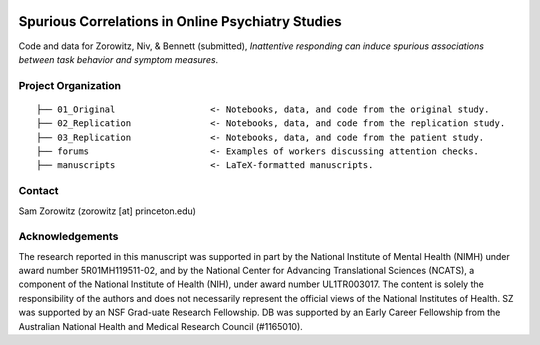 .. image:: https://img.shields.io/badge/python-3.6+-blue.svg
        :target: https://www.python.org/downloads/release/python-360/

.. image:: https://img.shields.io/github/license/mashape/apistatus.svg
        :target: https://github.com/nivlab/sciops/blob/master/LICENSE

Spurious Correlations in Online Psychiatry Studies
==================================================

Code and data for Zorowitz, Niv, & Bennett (submitted), *Inattentive responding can induce spurious associations between task behavior and symptom measures*.

Project Organization
^^^^^^^^^^^^^^^^^^^^
::

    ├── 01_Original                  <- Notebooks, data, and code from the original study.
    ├── 02_Replication               <- Notebooks, data, and code from the replication study.
    ├── 03_Replication               <- Notebooks, data, and code from the patient study.
    ├── forums                       <- Examples of workers discussing attention checks.
    ├── manuscripts                  <- LaTeX-formatted manuscripts.


Contact
^^^^^^^
Sam Zorowitz (zorowitz [at] princeton.edu)

Acknowledgements
^^^^^^^^^^^^^^^^
The research reported in this manuscript was supported in part by the National Institute of Mental Health (NIMH) under award number 5R01MH119511-02, and by the National Center for Advancing Translational Sciences (NCATS), a component of the National Institute of Health (NIH), under award number UL1TR003017. The content is  solely the responsibility of the authors and does not necessarily represent the official views of the National Institutes of Health. SZ was supported by an NSF Grad-uate Research Fellowship. DB was supported by an Early Career Fellowship from the Australian National Health and Medical Research Council (#1165010).
